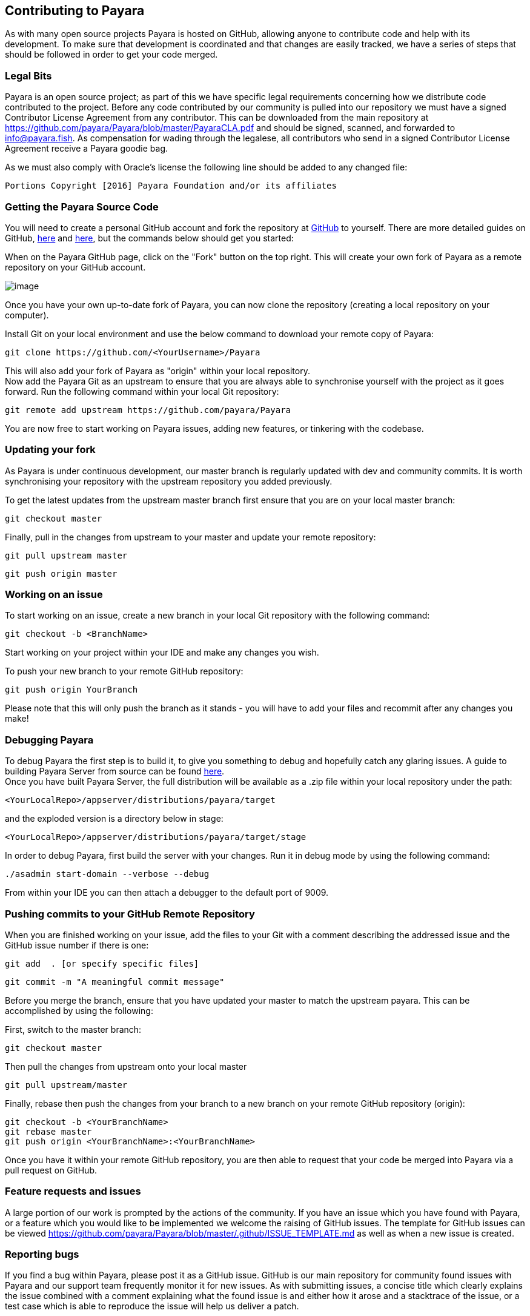 [[contributing-to-payara]]
Contributing to Payara
----------------------

As with many open source projects Payara is hosted on GitHub, allowing anyone to contribute code and help with its development. To make sure that development is coordinated and that changes are easily tracked, we have a series of steps that should be followed in order to get your code merged.

[[legal-bits]]
Legal Bits
~~~~~~~~~~

Payara is an open source project; as part of this we have specific legal requirements concerning how we distribute code contributed to the project. Before any code contributed by our community is pulled into our repository we must have a signed Contributor License Agreement from any contributor. This can be downloaded from the main repository at https://github.com/payara/Payara/blob/master/PayaraCLA.pdf[https://github.com/payara/Payara/blob/master/PayaraCLA.pdf] and should be signed, scanned, and forwarded to mailto:info@payara.fish[info@payara.fish]. As compensation for wading through the legalese, all contributors who send in a signed Contributor License Agreement receive a Payara goodie bag.

As we must also comply with Oracle's license the following line should be added to any changed file:

-----------------------------------------------------------------
Portions Copyright [2016] Payara Foundation and/or its affiliates
-----------------------------------------------------------------

[[getting-the-payara-source-code]]
Getting the Payara Source Code
~~~~~~~~~~~~~~~~~~~~~~~~~~~~~~

You will need to create a personal GitHub account and fork the repository at https://github.com/payara/payara.git[GitHub] to yourself. There are more detailed guides on GitHub, https://guides.github.com/activities/forking/[here] and https://guides.github.com/activities/contributing-to-open-source/[here], but the commands below should get you started:

When on the Payara GitHub page, click on the "Fork" button on the top right. This will create your own fork of Payara as a remote repository on your GitHub account.

image:../images/forkingpayarafromgit.png[image]

Once you have your own up-to-date fork of Payara, you can now clone the repository (creating a local repository on your computer).

Install Git on your local environment and use the below command to download your remote copy of Payara:

--------------------------------------------------
git clone https://github.com/<YourUsername>/Payara
--------------------------------------------------

This will also add your fork of Payara as "origin" within your local repository. +
Now add the Payara Git as an upstream to ensure that you are always able to synchronise yourself with the project as it goes forward. Run the following command within your local Git repository:

--------------------------------------------------------
git remote add upstream https://github.com/payara/Payara
--------------------------------------------------------

You are now free to start working on Payara issues, adding new features, or tinkering with the codebase.

[[updating-your-fork]]
Updating your fork
~~~~~~~~~~~~~~~~~~

As Payara is under continuous development, our master branch is regularly updated with dev and community commits. It is worth synchronising your repository with the upstream repository you added previously.

To get the latest updates from the upstream master branch first ensure that you are on your local master branch:

-------------------
git checkout master
-------------------

Finally, pull in the changes from upstream to your master and update your remote repository:

------------------------
git pull upstream master
------------------------

----------------------
git push origin master
----------------------

[[working-on-an-issue]]
Working on an issue
~~~~~~~~~~~~~~~~~~~

To start working on an issue, create a new branch in your local Git repository with the following command:

----------------------------
git checkout -b <BranchName>
----------------------------

Start working on your project within your IDE and make any changes you wish.

To push your new branch to your remote GitHub repository:

--------------------------
git push origin YourBranch
--------------------------

Please note that this will only push the branch as it stands - you will have to add your files and recommit after any changes you make!

[[debugging-payara]]
Debugging Payara
~~~~~~~~~~~~~~~~

To debug Payara the first step is to build it, to give you something to debug and hopefully catch any glaring issues. A guide to building Payara Server from source can be found https://github.com/payara/Payara/wiki/Build-Instructions[here]. +
Once you have built Payara Server, the full distribution will be available as a .zip file within your local repository under the path:

-----------------------------------------------------
<YourLocalRepo>/appserver/distributions/payara/target
-----------------------------------------------------

and the exploded version is a directory below in stage:

-----------------------------------------------------------
<YourLocalRepo>/appserver/distributions/payara/target/stage
-----------------------------------------------------------

In order to debug Payara, first build the server with your changes. Run it in debug mode by using the following command:

----------------------------------------
./asadmin start-domain --verbose --debug
----------------------------------------

From within your IDE you can then attach a debugger to the default port of 9009.

[[pushing-commits-to-your-github-remote-repository]]
Pushing commits to your GitHub Remote Repository
~~~~~~~~~~~~~~~~~~~~~~~~~~~~~~~~~~~~~~~~~~~~~~~~

When you are finished working on your issue, add the files to your Git with a comment describing the addressed issue and the GitHub issue number if there is one:

--------------------------------------
git add  . [or specify specific files]
--------------------------------------

-------------------------------------------
git commit -m "A meaningful commit message"
-------------------------------------------

Before you merge the branch, ensure that you have updated your master to match the upstream payara. This can be accomplished by using the following:

First, switch to the master branch:

-------------------
git checkout master
-------------------

Then pull the changes from upstream onto your local master

------------------------
git pull upstream/master
------------------------

Finally, rebase then push the changes from your branch to a new branch on your remote GitHub repository (origin):

-------------------------------------------------
git checkout -b <YourBranchName>
git rebase master
git push origin <YourBranchName>:<YourBranchName>
-------------------------------------------------

Once you have it within your remote GitHub repository, you are then able to request that your code be merged into Payara via a pull request on GitHub.

[[feature-requests-and-issues]]
Feature requests and issues
~~~~~~~~~~~~~~~~~~~~~~~~~~~

A large portion of our work is prompted by the actions of the community. If you have an issue which you have found with Payara, or a feature which you would like to be implemented we welcome the raising of GitHub issues. The template for GitHub issues can be viewed link:here[https://github.com/payara/Payara/blob/master/.github/ISSUE_TEMPLATE.md] as well as when a new issue is created.

[[reporting-bugs]]
Reporting bugs
~~~~~~~~~~~~~~

If you find a bug within Payara, please post it as a GitHub issue. GitHub is our main repository for community found issues with Payara and our support team frequently monitor it for new issues. As with submitting issues, a concise title which clearly explains the issue combined with a comment explaining what the found issue is and either how it arose and a stacktrace of the issue, or a test case which is able to reproduce the issue will help us deliver a patch.

[[responses]]
Responses
~~~~~~~~~

We continually check GitHub issues for bugs, feature requests, and assorted issues. If you have posted an issue, chances are it has been read by a member of staff. Requests for further information and labels are often posted in order to make it easier for the dev team to see issues. However if your issue has not received a comment or label, don't take this as it having not been read or acted upon!
